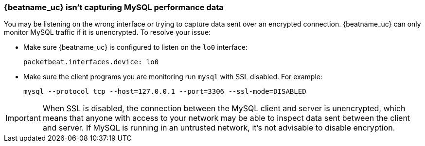 [[mysql-no-data]]
=== {beatname_uc} isn't capturing MySQL performance data

You may be listening on the wrong interface or trying to capture data sent over
an encrypted connection. {beatname_uc} can only monitor MySQL traffic if it is
unencrypted. To resolve your issue:

* Make sure {beatname_uc} is configured to listen on the `lo0` interface:
+
[source,shell]
-----
packetbeat.interfaces.device: lo0
-----

* Make sure the client programs you are monitoring run `mysql` with SSL
disabled. For example:
+
[source,shell]
-----
mysql --protocol tcp --host=127.0.0.1 --port=3306 --ssl-mode=DISABLED
-----

IMPORTANT: When SSL is disabled, the connection between the MySQL client and
server is unencrypted, which means that anyone with access to your network may
be able to inspect data sent between the client and server. If MySQL is running
in an untrusted network, it's not advisable to disable encryption.
